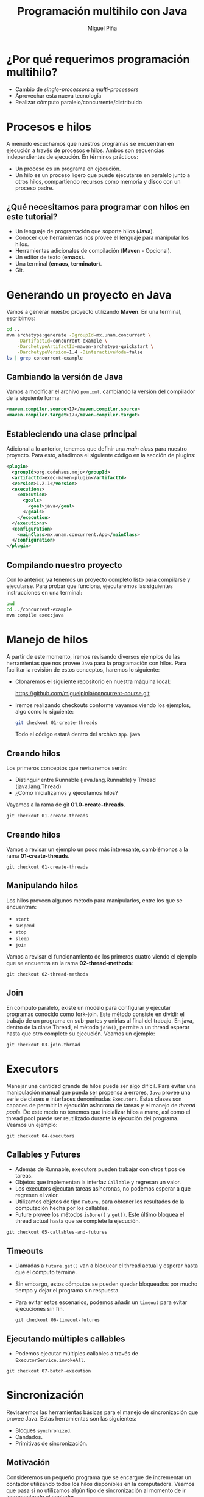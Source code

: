 # Local IspellDict: es
#+OPTIONS: toc:nil reveal_width:1920 reveal_height:1080
#+REVEAL_THEME: black
#+REVEAL_VERSION: 4
#+REVEAL_INIT_OPTIONS: slideNumber:nil
#+REVEAL_EXTRA_CSS: ./style.css


:REVEAL_PROPERTIES:
#+REVEAL_ROOT: https://cdn.jsdelivr.net/npm/reveal.js
#+REVEAL_REVEAL_JS_VERSION: 4
:END:

#+Title: Programación multihilo con Java
#+Author: Miguel Piña

* ¿Por qué requerimos programación multihilo?


  - Cambio de /single-processors/ a /multi-processors/
  - Aprovechar esta nueva tecnología
  - Realizar cómputo paralelo/concurrente/distribuido

* Procesos e hilos

  A menudo escuchamos que nuestros programas se encuentran en ejecución a través
  de procesos e hilos. Ambos son secuencias independientes de ejecución. En
  términos prácticos:

  - Un proceso es un programa en ejecución.
  - Un hilo es un proceso ligero que puede ejecutarse en paralelo junto a otros
    hilos, compartiendo recursos como memoria y disco con un proceso padre.

** ¿Qué necesitamos para programar con hilos en este tutorial?

   - Un lenguaje de programación que soporte hilos (*Java*).
   - Conocer que herramientas nos provee el lenguaje para manipular los hilos.
   - Herramientas adicionales de compilación (*Maven* - Opcional).
   - Un editor de texto (*emacs*).
   - Una terminal (*emacs*, *terminator*).
   - Git.

* Generando un proyecto en Java

  Vamos a generar nuestro proyecto utilizando *Maven*. En una terminal,
  escribimos:

    #+begin_src bash
      cd ..
      mvn archetype:generate -DgroupId=mx.unam.concurrent \
          -DartifactId=concurrent-example \
          -DarchetypeArtifactId=maven-archetype-quickstart \
          -DarchetypeVersion=1.4 -DinteractiveMode=false
      ls | grep concurrent-example
    #+end_src

** Cambiando la versión de Java

   Vamos a modificar el archivo =pom.xml=, cambiando la versión del compilador de
   la siguiente forma:

   #+begin_src xml
    <maven.compiler.source>17</maven.compiler.source>
    <maven.compiler.target>17</maven.compiler.target>
   #+end_src


** Estableciendo una clase principal

   Adicional a lo anterior, tenemos que definir una /main class/ para nuestro
   proyecto. Para esto, añadimos el siguiente código en la sección de plugins:

       #+begin_src xml
      <plugin>
        <groupId>org.codehaus.mojo</groupId>
        <artifactId>exec-maven-plugin</artifactId>
        <version>1.2.1</version>
        <executions>
          <execution>
            <goals>
              <goal>java</goal>
            </goals>
          </execution>
        </executions>
        <configuration>
          <mainClass>mx.unam.concurrent.App</mainClass>
        </configuration>
      </plugin>
    #+end_src

** Compilando nuestro proyecto

   Con lo anterior, ya tenemos un proyecto completo listo para compilarse y
   ejecutarse. Para probar que funciona, ejecutaremos las siguientes
   instrucciones en una terminal:

   #+begin_src bash
     pwd
     cd ../concurrent-example
     mvn compile exec:java
   #+end_src

* Manejo de hilos

  A partir de este momento, iremos revisando diversos ejemplos de las
  herramientas que nos provee =Java= para la programación con hilos. Para
  facilitar la revisión de estos conceptos, haremos lo siguiente:

  - Clonaremos el siguiente repositorio en nuestra máquina local:

    https://github.com/miguelpinia/concurrent-course.git

  - Iremos realizando checkouts conforme vayamos viendo los ejemplos, algo como
    lo siguiente:

    #+begin_src sh
      git checkout 01-create-threads
    #+end_src

    Todo el código estará dentro del archivo =App.java=

** Creando hilos

   Los primeros conceptos que revisaremos serán:

   - Distinguir entre Runnable (java.lang.Runnable) y Thread (java.lang.Thread)
   - ¿Cómo inicializamos y ejecutamos hilos?

   Vayamos a la rama de git *01.0-create-threads*.

   #+begin_src shell
     git checkout 01-create-threads
   #+end_src

** Creando hilos

   Vamos a revisar un ejemplo un poco más interesante, cambiémonos a la rama
   *01-create-threads*.

   #+begin_src shell
     git checkout 01-create-threads
   #+end_src


** Manipulando hilos

   Los hilos proveen algunos método para manipularlos, entre los que se
   encuentran:

   - =start=
   - =suspend=
   - =stop=
   - =sleep=
   - =join=

   Vamos a revisar el funcionamiento de los primeros cuatro viendo el ejemplo
   que se encuentra en la rama *02-thread-methods*:

   #+begin_src shell
     git checkout 02-thread-methods
   #+end_src

** Join

   En cómputo paralelo, existe un modelo para configurar y ejecutar programas
   conocido como fork-join. Este método consiste en dividir el trabajo de un
   programa en sub-partes y unirlas al final del trabajo. En java, dentro de la
   clase Thread, el método =join()=, permite a un thread esperar hasta que otro
   complete su ejecución. Veamos un ejemplo:

   #+begin_src shell
     git checkout 03-join-thread
   #+end_src


* Executors

  Manejar una cantidad grande de hilos puede ser algo difícil. Para evitar una
  manipulación manual que pueda ser propensa a errores, =Java= provee una serie de
  clases e interfaces denominadas =Executors=. Estas clases son capaces de
  permitir la ejecución asíncrona de tareas y el manejo de /thread pools/. De este
  modo no tenemos que inicializar hilos a mano, así como el thread pool puede
  ser reutilizado durante la ejecución del programa. Veamos un ejemplo:

  #+begin_src shell
    git checkout 04-executors
  #+end_src

** Callables y Futures

   - Además de Runnable, executors pueden trabajar con otros tipos de tareas.
   - Objetos que implementan la interfaz =Callable= y regresan un valor.
   - Los executors ejecutan tareas asíncronas, no podemos esperar a que regresen
     el valor.
   - Utilizamos objetos de tipo =Future=, para obtener los resultados de la
     computación hecha por los callables.
   - Future provee los métodos =isDone()= y =get()=.  Este último bloquea el thread
     actual hasta que se complete la ejecución.

   #+begin_src shell
     git checkout 05-callables-and-futures
   #+end_src

** Timeouts

   - Llamadas a =future.get()= van a bloquear el thread actual y esperar hasta que
     el cómputo termine.
   - Sin embargo, estos cómputos se pueden quedar bloqueados por mucho tiempo y
     dejar el programa sin respuesta.
   - Para evitar estos escenarios, podemos añadir un =timeout= para evitar
     ejecuciones sin fin.

     #+begin_src shell
     git checkout 06-timeout-futures
     #+end_src


** Ejecutando múltiples callables

   - Podemos ejecutar múltiples callables a través de =ExecutorService.invokeAll=.

   #+begin_src shell
     git checkout 07-batch-execution
   #+end_src

* Sincronización

  Revisaremos las herramientas básicas para el manejo de sincronización que
  provee Java. Estas herramientas son las siguientes:

  - Bloques =synchronized=.
  - Candados.
  - Primitivas de sincronización.

** Motivación

   Consideremos un pequeño programa que se encargue de incrementar un contador
   utilizando todos los hilos disponibles en la computadora. Veamos que pasa si
   no utilizamos algún tipo de sincronización al momento de ir incrementando el
   contador.

   #+begin_src shell
     git checkout 08-no-synchronization
   #+end_src

** Bloques Synchronized

   Podemos observar que el resultado final de la ejecución nos da un valor
   inconsistente con el valor que nosotros esperamos. Para evitar esto, java
   provee un mecanismo simple de sincronización a través de la palabra reservada
   =synchronized=.

   #+begin_src shell
     git checkout 09-synchronized-keyword
   #+end_src


** Candados

   Además de la palabra synchronized, java provee candados, los cuáles podemos
   establecer mecanismos finos de sincronización. A través de los métodos =lock()=
   y =unlock()= (además de =tryLock()=), podemos definir secciones críticas. Los
   candados que provee =Java= son:

   - ReentrantLock
   - ReentrantRead WriteLock
   - StampedLock

   Estos candados viven en el paquete =java.util.concurrent.locks=

   #+begin_src shell
     git checkout 10-lock-reentrantlock
     git checkout 11-lock-reentrantreadwritelock
   #+end_src

** Variables atómicas

   Java provee varias clases para ejecutar operaciones atómicas sobre múltiples
   tipos de datos. Dentro de esas clases, estas operaciones suelen ser
   ejecutadas a través de operaciones basadas en primitivas de sincronización
   como =compare&set=, =test&set= y =fetch&increment=. Entre las clases atómicas
   tenemos:

   - =AtomicBoolean=
   - =AtomicInteger=
   - =AtomicLong=
   - =AtomicIntegerArray=
   - =AtomicLongArray=
   - =AtomicReference=
   - =AtomicReferenceArray=
   - =AtomicStampedReference=

   Estas clases viven en el paquete =java.util.concurrent.atomic=. Veamos el
   ejemplo del contador, pero utilizando operaciones atómicas:

   #+begin_src shell
     git checkout 12-atomicinteger
   #+end_src

* Sincronizadores

  Clases para ayudar con tareas de sincronización y coordinación de
  hilos. Mostraremos las siguientes:

  - =Semaphore=
  - =CountDownLatch=
  - =CyclicBarrier=
  - =Phaser=

** Semaphore

   Clase utilizada para restringir el acceso de los hilos a ciertos recursos. Es
   inicializada con un número de permisos. Ofrece los siguientes métodos:

   - acquire :: Método que bloquea si es necesario hasta que algún permiso este
     disponible y lo toma.
   - release :: Añade un permiso, potencialmente liberando un =acquirer=
     bloqueante.

   En el ejemplo, definimos un semáforo con un total de permisos como el total
   de hilos entre dos. Cada hilo intentará obtener el semáforo y si lo obtiene
   dormirá por 5 segundos, en otro caso, imprimirá que no lo obtuvo.

   #+begin_src shell
     git checkout 13-semaphores
   #+end_src

** CountDownLatch

   Una ayuda de sincronización que permite que uno o más hilos esperen hasta que
   se complete un conjunto de operaciones que se están realizando en otros
   hilos.

   Esta clase es inicializada con un contador dado. El método =await()= bloquea los
   hilos hasta que el contador actual alcance cero debido a las llamadas de
   =countDown()=. Después de eso, todos los hilos que esperaban son liberados y
   cualquier invocación subsecuente de =await()= regresará inmediatamente. Este es
   un fenómeno de una sola vez.

   En el ejemplo, creamos una versión simple del problema de
   productor-consumidor. Tendremos tantos consumidores como hilos disponibles y
   enviaremos dos mensajes. Bloquearemos el hilo principal al: terminar de
   producir los mensajes y al terminar de procesarlos.

   #+begin_src shell
     git checkout 14-countdownlatch
   #+end_src

** CyclicBarrier

   Similar a la clase anterior, permite que un conjunto de hilos se esperen en
   un punto común de barrera. Esta clase es útil para programas en lo que hay un
   conjunto fijo de hilos que ocasionalmente deben esperar por los demás. A
   diferencia de la clase =CountDownLatch=, el =barrier= puede ser reutilizado.

   En el ejemplo para esta clase, utilizaremos el =barrier= para simular un poco
   de trabajo en paralelo con puntos de espera.

   #+begin_src shell
     git checkout 15-cyclicbarrier
   #+end_src

** Phaser

   Similar a =CyclicBarrier= y =CountDownLatch= en funcionalidad pero soportando un
   uso más flexible. Esta clase permite registrar tareas en cualquier momento y
   también de-registrarlas. Un =Phaser= puede estar esperando por tareas en
   distintas fases.

   #+begin_src shell
     git checkout 16-phaser
   #+end_src


* VarHandle

  Es una clase que provee mecanismos de bajo nivel y API para invocaciones de
  métodos y operaciones de memoria. La meta de esta clase es reemplazar las
  operaciones de =sun.misc.Unsafe=, la cuál era una clase para realizar estas
  operaciones en versiones de Java menores a la 9. Provee las siguientes
  operaciones:

  - Acceso a variables a través de múltiples modos como:
    - Lecturas simples de lectura y escritura
    - Accesos volátiles de lectura y escritura
    - Lectura y escritura a través de primitivas de sincronización como
      =compare&set=.
  - Provee distintos =fences= para añadir restricciones y evitar reordenar
    operaciones por parte del compilador/intérprete.
